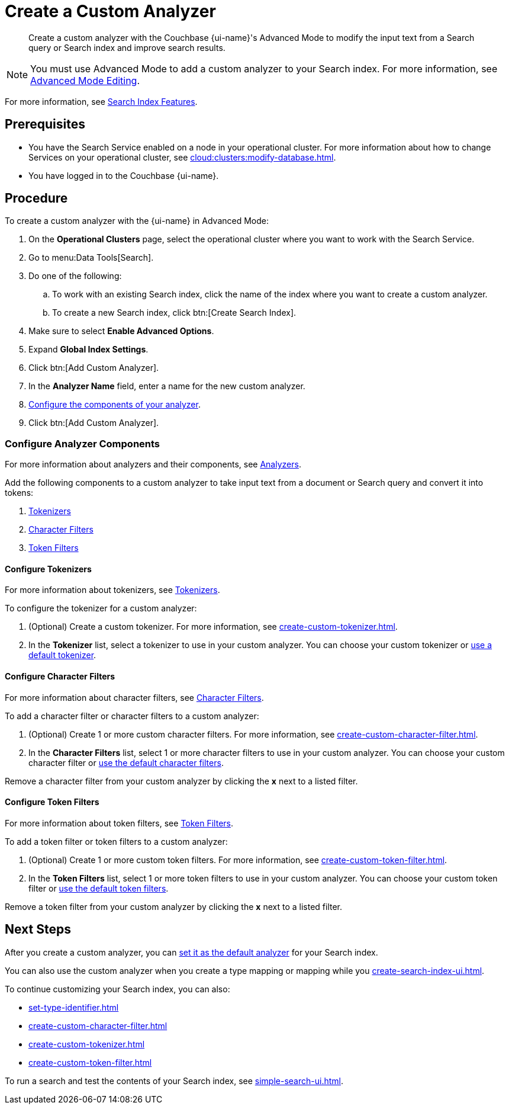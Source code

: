 = Create a Custom Analyzer 
:page-topic-type: guide
:page-ui-name: {ui-name}
:page-product-name: {product-name}
:description: Create a custom analyzer with the Couchbase {page-ui-name}'s Advanced Mode to modify the input text from a Search query or Search index and improve search results.

[abstract]
{description}

NOTE: You must use Advanced Mode to add a custom analyzer to your Search index.
For more information, see xref:create-search-indexes.adoc#advanced-mode[Advanced Mode Editing].

For more information, see xref:customize-index.adoc#analyzers[Search Index Features].

== Prerequisites 

* You have the Search Service enabled on a node in your operational cluster.
For more information about how to change Services on your operational cluster, see xref:cloud:clusters:modify-database.adoc[].

* You have logged in to the Couchbase {page-ui-name}. 

== Procedure 

To create a custom analyzer with the {page-ui-name} in Advanced Mode:

. On the *Operational Clusters* page, select the operational cluster where you want to work with the Search Service. 
. Go to menu:Data Tools[Search].
. Do one of the following:
.. To work with an existing Search index, click the name of the index where you want to create a custom analyzer.
.. To create a new Search index, click btn:[Create Search Index].
. Make sure to select *Enable Advanced Options*.
. Expand *Global Index Settings*. 
. Click btn:[Add Custom Analyzer].
. In the *Analyzer Name* field, enter a name for the new custom analyzer.
. <<configure-components,Configure the components of your analyzer>>.
. Click btn:[Add Custom Analyzer].

=== Configure Analyzer Components

For more information about analyzers and their components, see xref:customize-index.adoc#analyzers[Analyzers].

Add the following components to a custom analyzer to take input text from a document or Search query and convert it into tokens: 

. <<tokenizers,Tokenizers>>
. <<character-filters,Character Filters>>
. <<token-filters,Token Filters>>

[#tokenizers]
==== Configure Tokenizers 

For more information about tokenizers, see xref:customize-index.adoc#tokenizers[Tokenizers].

To configure the tokenizer for a custom analyzer: 

. (Optional) Create a custom tokenizer. 
For more information, see xref:create-custom-tokenizer.adoc[]. 
. In the *Tokenizer* list, select a tokenizer to use in your custom analyzer. 
You can choose your custom tokenizer or xref:default-tokenizers-reference.adoc[use a default tokenizer]. 

[#character-filters]
==== Configure Character Filters

For more information about character filters, see xref:customize-index.adoc#character-filters[Character Filters].

To add a character filter or character filters to a custom analyzer: 

. (Optional) Create 1 or more custom character filters. 
For more information, see xref:create-custom-character-filter.adoc[]. 
. In the *Character Filters* list, select 1 or more character filters to use in your custom analyzer. 
You can choose your custom character filter or xref:default-character-filters-reference.adoc[use the default character filters]. 

Remove a character filter from your custom analyzer by clicking the *x* next to a listed filter.

[#token-filters]
==== Configure Token Filters

For more information about token filters, see xref:customize-index.adoc#token-filters[Token Filters].

To add a token filter or token filters to a custom analyzer: 

. (Optional) Create 1 or more custom token filters. 
For more information, see xref:create-custom-token-filter.adoc[]. 
. In the *Token Filters* list, select 1 or more token filters to use in your custom analyzer. 
You can choose your custom token filter or xref:default-token-filters-reference.adoc[use the default token filters]. 

Remove a token filter from your custom analyzer by clicking the *x* next to a listed filter.

== Next Steps

After you create a custom analyzer, you can xref:create-search-index-ui.adoc#default-analyzer[set it as the default analyzer] for your Search index. 

You can also use the custom analyzer when you create a type mapping or mapping while you xref:create-search-index-ui.adoc[]. 

To continue customizing your Search index, you can also: 

* xref:set-type-identifier.adoc[]
* xref:create-custom-character-filter.adoc[]
* xref:create-custom-tokenizer.adoc[]
* xref:create-custom-token-filter.adoc[]

To run a search and test the contents of your Search index, see xref:simple-search-ui.adoc[].